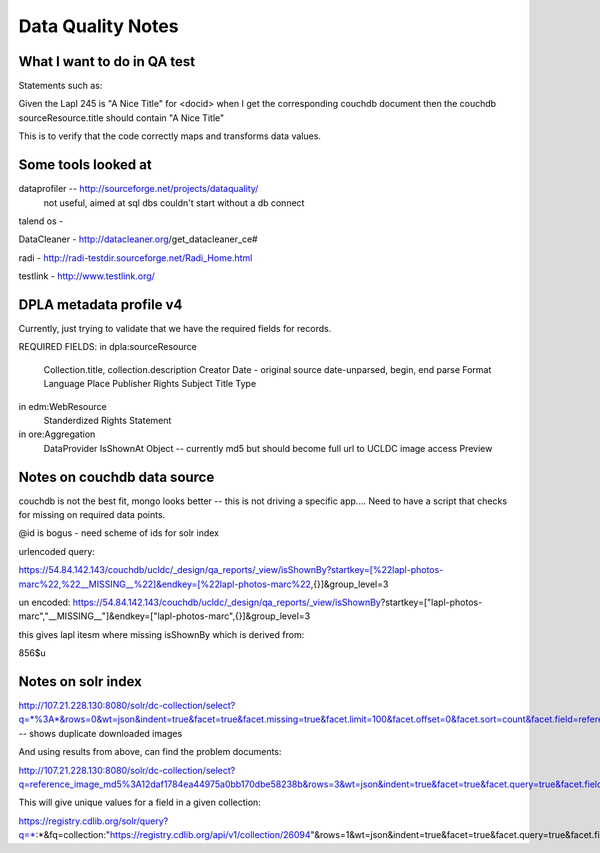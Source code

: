 ==================
Data Quality Notes
==================

What I want to do in QA test
============================

Statements such as:


Given the Lapl 245 is "A Nice Title" for <docid>
when I get the corresponding couchdb document
then the couchdb sourceResource.title should contain "A Nice Title"

This is to verify that the code correctly maps and transforms data values.


Some tools looked at
====================

dataprofiler -- http://sourceforge.net/projects/dataquality/
    not useful, aimed at sql dbs couldn't start without a db connect

talend os -


DataCleaner - http://datacleaner.org/get_datacleaner_ce#

radi - http://radi-testdir.sourceforge.net/Radi_Home.html

testlink - http://www.testlink.org/

DPLA metadata profile v4
========================

Currently, just trying to validate that we have the required fields for records.

REQUIRED FIELDS:
in dpla:sourceResource
    Collection.title, collection.description
    Creator
    Date - original source date-unparsed, begin, end parse
    Format
    Language
    Place
    Publisher
    Rights
    Subject
    Title
    Type

in edm:WebResource
    Standerdized Rights Statement 

in ore:Aggregation
    DataProvider
    IsShownAt
    Object -- currently md5 but should become full url to UCLDC image access
    Preview


Notes on couchdb data source
============================

couchdb is not the best fit, mongo looks better -- this is not driving a specific app....
Need to have a script that checks for missing on required data points.

@id is bogus - need scheme of ids for solr index

urlencoded query:

https://54.84.142.143/couchdb/ucldc/_design/qa_reports/_view/isShownBy?startkey=[%22lapl-photos-marc%22,%22__MISSING__%22]&endkey=[%22lapl-photos-marc%22,{}]&group_level=3

un encoded:
https://54.84.142.143/couchdb/ucldc/_design/qa_reports/_view/isShownBy?startkey=["lapl-photos-marc","__MISSING__"]&endkey=["lapl-photos-marc",{}]&group_level=3

this gives lapl itesm where missing isShownBy which is derived from:

856$u

Notes on solr index
===================

http://107.21.228.130:8080/solr/dc-collection/select?q=*%3A*&rows=0&wt=json&indent=true&facet=true&facet.missing=true&facet.limit=100&facet.offset=0&facet.sort=count&facet.field=reference_image_md5  -- shows duplicate downloaded images

And using results from above, can find the problem documents:

http://107.21.228.130:8080/solr/dc-collection/select?q=reference_image_md5%3A12daf1784ea44975a0bb170dbe58238b&rows=3&wt=json&indent=true&facet=true&facet.query=true&facet.field=reference_image_md5


This will give unique values for a field in a given collection:

https://registry.cdlib.org/solr/query?q=*:*&fq=collection:"https://registry.cdlib.org/api/v1/collection/26094"&rows=1&wt=json&indent=true&facet=true&facet.query=true&facet.field=description_ss
